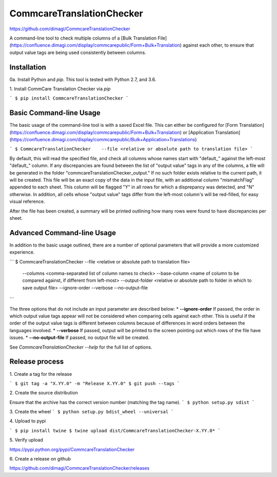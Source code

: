 CommcareTranslationChecker
==========================

https://github.com/dimagi/CommcareTranslationChecker

A command-line tool to check multiple columns of a [Bulk Translation File](https://confluence.dimagi.com/display/commcarepublic/Form+Bulk+Translation) against each other, to ensure that output value tags are being used consistently between columns.

Installation
--------------------------

0a\. Install Python and `pip`. This tool is tested with Python 2.7, and 3.6.

1\. Install CommCare Translation Checker via `pip`

```
$ pip install CommcareTranslationChecker
```


Basic Command-line Usage
------------------------

The basic usage of the command-line tool is with a saved Excel file. This can either be configured for [Form Translation](https://confluence.dimagi.com/display/commcarepublic/Form+Bulk+Translation) or [Application Translation](https://confluence.dimagi.com/display/commcarepublic/Bulk+Application+Translations)

```
$ CommcareTranslationChecker    --file <relative or absolute path to translation file>
```

By default, this will read the specified file, and check all columns whose names start with "default_" against the left-most "default_" column. If any discrepancies are found between the list of "output value" tags in any of the columns, a file will be generated in the folder "commcareTranslationChecker_output." If no such folder exists relative to the current path, it will be created. This file will be an exact copy of the data in the input file, with an additional column "mismatchFlag" appended to each sheet. This column will be flagged "Y" in all rows for which a disprepancy was detected, and "N" otherwise. In addition, all cells whose "output value" tags differ from the left-most column's will be red-filled, for easy visual reference.

After the file has been created, a summary will be printed outlining how many rows were found to have discrepancies per sheet.


Advanced Command-line Usage
---------------------------
In addition to the basic usage outlined, there are a number of optional parameters that will provide a more customized experience.

```
$ CommcareTranslationChecker    --file <relative or absolute path to translation file> \
                                --columns <comma-separated list of column names to check> \
                                --base-column <name of column to be compared against, if different from left-most> \
                                --output-folder <relative or absolute path to folder in which to save output file> \
                                --ignore-order \
                                --verbose \
                                --no-output-file \


```

The three options that do not include an input parameter are described below:
* **--ignore-order** If passed, the order in which output value tags appear will not be considered when comparing cells against each other. This is useful if the order of the output value tags is different between columns because of differences in word orders between the languages involved.
* **--verbose** If passed, output will be printed to the screen pointing out which rows of the file have issues.
* **--no-output-file** If passed, no output file will be created.

See `CommcareTranslationChecker --help` for the full list of options.



Release process
---------------

1\. Create a tag for the release

```
$ git tag -a "X.YY.0" -m "Release X.YY.0"
$ git push --tags
```

2\. Create the source distribution

Ensure that the archive has the correct version number (matching the tag name).
```
$ python setup.py sdist
```

3\. Create the wheel
```
$ python setup.py bdist_wheel --universal
```

4\. Upload to pypi

```
$ pip install twine
$ twine upload dist/CommcareTranslationChecker-X.YY.0*
```

5\. Verify upload

https://pypi.python.org/pypi/CommcareTranslationChecker

6\. Create a release on github

https://github.com/dimagi/CommcareTranslationChecker/releases

